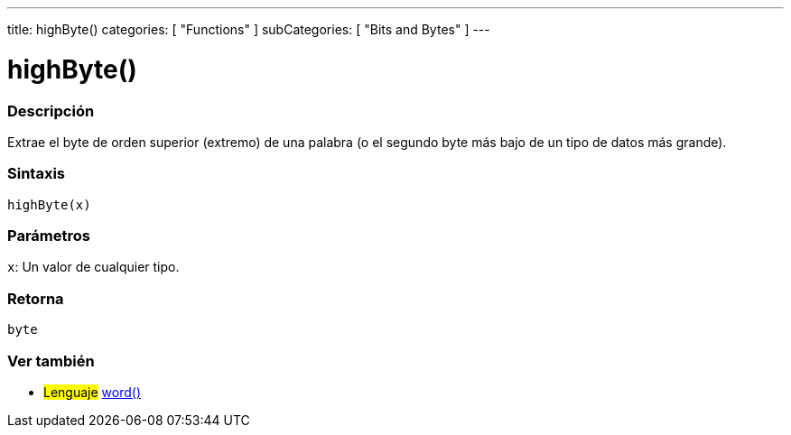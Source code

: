 ---
title: highByte()
categories: [ "Functions" ]
subCategories: [ "Bits and Bytes" ]
---
// ARDUINO LANGUAGE REFERENCE TAG (above)   ►►►►► ALWAYS INCLUDE IN YOUR FILE ◄◄◄◄◄

// PAGE TITLE
= highByte()


// OVERVIEW SECTION STARTS
[#overview]
--

[float]
=== Descripción
Extrae el byte de orden superior (extremo) de una palabra (o el segundo byte más bajo de un tipo de datos más grande).


[float]
=== Sintaxis
`highByte(x)`


[float]
=== Parámetros
`x`: Un valor de cualquier tipo.

[float]
=== Retorna
`byte`

--
// OVERVIEW SECTION ENDS


// SEE ALSO SECTION
[#see_also]
--

[float]
=== Ver también

[role="language"]
* #Lenguaje# link:../../../variables/data-types/word[word()]

--
// SEE ALSO SECTION ENDS
